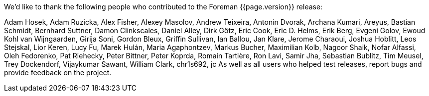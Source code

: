 We'd like to thank the following people who contributed to the Foreman {{page.version}} release:

Adam Hosek, Adam Ruzicka, Alex Fisher, Alexey Masolov, Andrew Teixeira, Antonin Dvorak, Archana Kumari, Areyus, Bastian Schmidt, Bernhard Suttner, Damon Clinkscales, Daniel Alley, Dirk Götz, Eric Cook, Eric D. Helms, Erik Berg, Evgeni Golov, Ewoud Kohl van Wijngaarden, Girija Soni, Gordon Bleux, Griffin Sullivan, Ian Ballou, Jan Klare, Jerome Charaoui, Joshua Hoblitt, Leos Stejskal, Lior Keren, Lucy Fu, Marek Hulán, Maria Agaphontzev, Markus Bucher, Maximilian Kolb, Nagoor Shaik, Nofar Alfassi, Oleh Fedorenko, Pat Riehecky, Peter Bittner, Peter Koprda, Romain Tartière, Ron Lavi, Samir Jha, Sebastian Bublitz, Tim Meusel, Trey Dockendorf, Vijaykumar Sawant, William Clark, chr1s692, jc
As well as all users who helped test releases, report bugs and provide feedback on the project.

